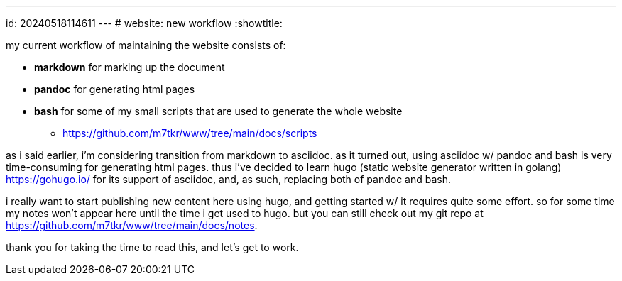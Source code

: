 ---
id: 20240518114611
---
# website: new workflow
:showtitle:

my current workflow of maintaining the website consists of:

* *markdown* for marking up the document
* *pandoc* for generating html pages
* *bash* for some of my small scripts that are used to generate the
whole website
** <https://github.com/m7tkr/www/tree/main/docs/scripts>

as i said earlier, i'm considering transition from markdown to asciidoc.
as it turned out, using asciidoc w/ pandoc and bash is very time-consuming for
generating html pages. thus i've decided to learn hugo
(static website generator written in golang) <https://gohugo.io/> for
its support of asciidoc, and, as such, replacing both of pandoc and bash.

i really want to start publishing new content here using hugo, and getting
started w/ it requires quite some effort. so for some time my notes won't
appear here until the time i get used to hugo. but you can still check out
my git repo at <https://github.com/m7tkr/www/tree/main/docs/notes>.

thank you for taking the time to read this, and let's get to work.
